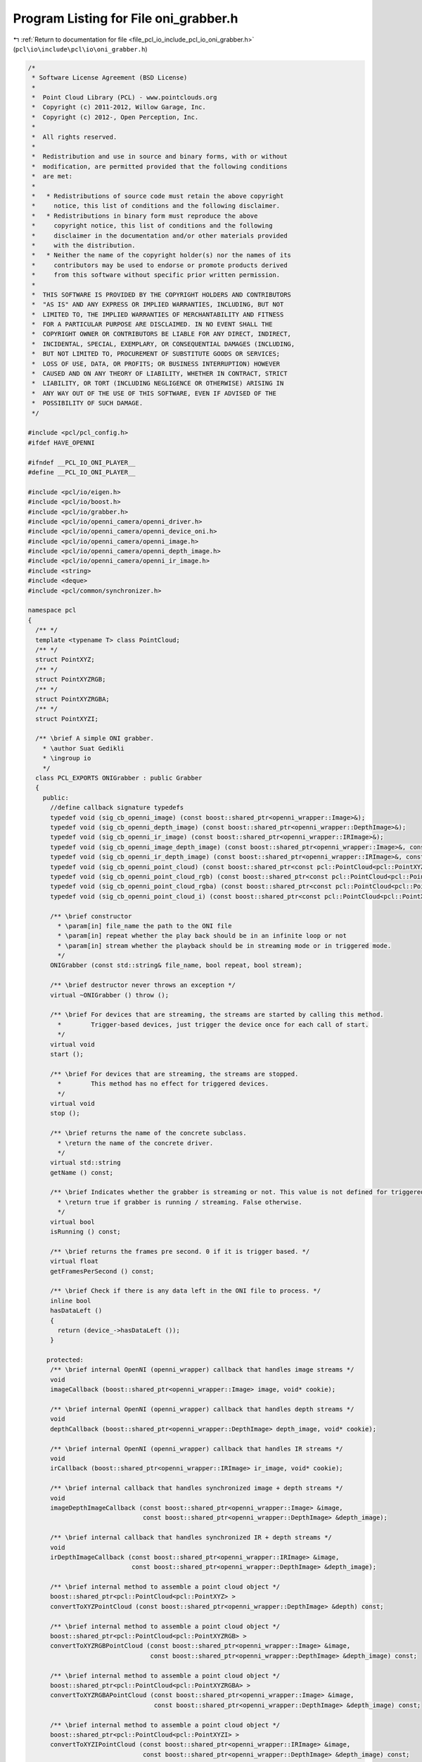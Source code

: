 
.. _program_listing_file_pcl_io_include_pcl_io_oni_grabber.h:

Program Listing for File oni_grabber.h
======================================

|exhale_lsh| :ref:`Return to documentation for file <file_pcl_io_include_pcl_io_oni_grabber.h>` (``pcl\io\include\pcl\io\oni_grabber.h``)

.. |exhale_lsh| unicode:: U+021B0 .. UPWARDS ARROW WITH TIP LEFTWARDS

.. code-block:: cpp

   /*
    * Software License Agreement (BSD License)
    *
    *  Point Cloud Library (PCL) - www.pointclouds.org
    *  Copyright (c) 2011-2012, Willow Garage, Inc.
    *  Copyright (c) 2012-, Open Perception, Inc.
    *
    *  All rights reserved.
    *
    *  Redistribution and use in source and binary forms, with or without
    *  modification, are permitted provided that the following conditions
    *  are met:
    *
    *   * Redistributions of source code must retain the above copyright
    *     notice, this list of conditions and the following disclaimer.
    *   * Redistributions in binary form must reproduce the above
    *     copyright notice, this list of conditions and the following
    *     disclaimer in the documentation and/or other materials provided
    *     with the distribution.
    *   * Neither the name of the copyright holder(s) nor the names of its
    *     contributors may be used to endorse or promote products derived
    *     from this software without specific prior written permission.
    *
    *  THIS SOFTWARE IS PROVIDED BY THE COPYRIGHT HOLDERS AND CONTRIBUTORS
    *  "AS IS" AND ANY EXPRESS OR IMPLIED WARRANTIES, INCLUDING, BUT NOT
    *  LIMITED TO, THE IMPLIED WARRANTIES OF MERCHANTABILITY AND FITNESS
    *  FOR A PARTICULAR PURPOSE ARE DISCLAIMED. IN NO EVENT SHALL THE
    *  COPYRIGHT OWNER OR CONTRIBUTORS BE LIABLE FOR ANY DIRECT, INDIRECT,
    *  INCIDENTAL, SPECIAL, EXEMPLARY, OR CONSEQUENTIAL DAMAGES (INCLUDING,
    *  BUT NOT LIMITED TO, PROCUREMENT OF SUBSTITUTE GOODS OR SERVICES;
    *  LOSS OF USE, DATA, OR PROFITS; OR BUSINESS INTERRUPTION) HOWEVER
    *  CAUSED AND ON ANY THEORY OF LIABILITY, WHETHER IN CONTRACT, STRICT
    *  LIABILITY, OR TORT (INCLUDING NEGLIGENCE OR OTHERWISE) ARISING IN
    *  ANY WAY OUT OF THE USE OF THIS SOFTWARE, EVEN IF ADVISED OF THE
    *  POSSIBILITY OF SUCH DAMAGE.
    */
   
   #include <pcl/pcl_config.h>
   #ifdef HAVE_OPENNI
   
   #ifndef __PCL_IO_ONI_PLAYER__
   #define __PCL_IO_ONI_PLAYER__
   
   #include <pcl/io/eigen.h>
   #include <pcl/io/boost.h>
   #include <pcl/io/grabber.h>
   #include <pcl/io/openni_camera/openni_driver.h>
   #include <pcl/io/openni_camera/openni_device_oni.h>
   #include <pcl/io/openni_camera/openni_image.h>
   #include <pcl/io/openni_camera/openni_depth_image.h>
   #include <pcl/io/openni_camera/openni_ir_image.h>
   #include <string>
   #include <deque>
   #include <pcl/common/synchronizer.h>
   
   namespace pcl
   {
     /** */
     template <typename T> class PointCloud;
     /** */
     struct PointXYZ;
     /** */
     struct PointXYZRGB;
     /** */
     struct PointXYZRGBA;
     /** */
     struct PointXYZI;
   
     /** \brief A simple ONI grabber.
       * \author Suat Gedikli
       * \ingroup io
       */
     class PCL_EXPORTS ONIGrabber : public Grabber
     {
       public:
         //define callback signature typedefs
         typedef void (sig_cb_openni_image) (const boost::shared_ptr<openni_wrapper::Image>&);
         typedef void (sig_cb_openni_depth_image) (const boost::shared_ptr<openni_wrapper::DepthImage>&);
         typedef void (sig_cb_openni_ir_image) (const boost::shared_ptr<openni_wrapper::IRImage>&);
         typedef void (sig_cb_openni_image_depth_image) (const boost::shared_ptr<openni_wrapper::Image>&, const boost::shared_ptr<openni_wrapper::DepthImage>&, float constant) ;
         typedef void (sig_cb_openni_ir_depth_image) (const boost::shared_ptr<openni_wrapper::IRImage>&, const boost::shared_ptr<openni_wrapper::DepthImage>&, float constant) ;
         typedef void (sig_cb_openni_point_cloud) (const boost::shared_ptr<const pcl::PointCloud<pcl::PointXYZ> >&);
         typedef void (sig_cb_openni_point_cloud_rgb) (const boost::shared_ptr<const pcl::PointCloud<pcl::PointXYZRGB> >&);
         typedef void (sig_cb_openni_point_cloud_rgba) (const boost::shared_ptr<const pcl::PointCloud<pcl::PointXYZRGBA> >&);
         typedef void (sig_cb_openni_point_cloud_i) (const boost::shared_ptr<const pcl::PointCloud<pcl::PointXYZI> >&);
   
         /** \brief constructor
           * \param[in] file_name the path to the ONI file
           * \param[in] repeat whether the play back should be in an infinite loop or not
           * \param[in] stream whether the playback should be in streaming mode or in triggered mode.
           */
         ONIGrabber (const std::string& file_name, bool repeat, bool stream);
   
         /** \brief destructor never throws an exception */
         virtual ~ONIGrabber () throw ();
   
         /** \brief For devices that are streaming, the streams are started by calling this method.
           *        Trigger-based devices, just trigger the device once for each call of start.
           */
         virtual void 
         start ();
   
         /** \brief For devices that are streaming, the streams are stopped.
           *        This method has no effect for triggered devices.
           */
         virtual void 
         stop ();
   
         /** \brief returns the name of the concrete subclass.
           * \return the name of the concrete driver.
           */
         virtual std::string 
         getName () const;
   
         /** \brief Indicates whether the grabber is streaming or not. This value is not defined for triggered devices.
           * \return true if grabber is running / streaming. False otherwise.
           */
         virtual bool 
         isRunning () const;
   
         /** \brief returns the frames pre second. 0 if it is trigger based. */
         virtual float 
         getFramesPerSecond () const;
   
         /** \brief Check if there is any data left in the ONI file to process. */
         inline bool
         hasDataLeft ()
         {
           return (device_->hasDataLeft ());
         }
   
        protected:
         /** \brief internal OpenNI (openni_wrapper) callback that handles image streams */
         void
         imageCallback (boost::shared_ptr<openni_wrapper::Image> image, void* cookie);
   
         /** \brief internal OpenNI (openni_wrapper) callback that handles depth streams */
         void
         depthCallback (boost::shared_ptr<openni_wrapper::DepthImage> depth_image, void* cookie);
   
         /** \brief internal OpenNI (openni_wrapper) callback that handles IR streams */
         void
         irCallback (boost::shared_ptr<openni_wrapper::IRImage> ir_image, void* cookie);
   
         /** \brief internal callback that handles synchronized image + depth streams */
         void
         imageDepthImageCallback (const boost::shared_ptr<openni_wrapper::Image> &image,
                                  const boost::shared_ptr<openni_wrapper::DepthImage> &depth_image);
   
         /** \brief internal callback that handles synchronized IR + depth streams */
         void
         irDepthImageCallback (const boost::shared_ptr<openni_wrapper::IRImage> &image,
                               const boost::shared_ptr<openni_wrapper::DepthImage> &depth_image);
   
         /** \brief internal method to assemble a point cloud object */
         boost::shared_ptr<pcl::PointCloud<pcl::PointXYZ> >
         convertToXYZPointCloud (const boost::shared_ptr<openni_wrapper::DepthImage> &depth) const;
   
         /** \brief internal method to assemble a point cloud object */
         boost::shared_ptr<pcl::PointCloud<pcl::PointXYZRGB> >
         convertToXYZRGBPointCloud (const boost::shared_ptr<openni_wrapper::Image> &image,
                                    const boost::shared_ptr<openni_wrapper::DepthImage> &depth_image) const;
   
         /** \brief internal method to assemble a point cloud object */
         boost::shared_ptr<pcl::PointCloud<pcl::PointXYZRGBA> >
         convertToXYZRGBAPointCloud (const boost::shared_ptr<openni_wrapper::Image> &image,
                                     const boost::shared_ptr<openni_wrapper::DepthImage> &depth_image) const;
   
         /** \brief internal method to assemble a point cloud object */
         boost::shared_ptr<pcl::PointCloud<pcl::PointXYZI> >
         convertToXYZIPointCloud (const boost::shared_ptr<openni_wrapper::IRImage> &image,
                                  const boost::shared_ptr<openni_wrapper::DepthImage> &depth_image) const;
   
         /** \brief synchronizer object to synchronize image and depth streams*/
         Synchronizer<boost::shared_ptr<openni_wrapper::Image>, boost::shared_ptr<openni_wrapper::DepthImage> > rgb_sync_;
   
         /** \brief synchronizer object to synchronize IR and depth streams*/
         Synchronizer<boost::shared_ptr<openni_wrapper::IRImage>, boost::shared_ptr<openni_wrapper::DepthImage> > ir_sync_;
   
         /** \brief the actual openni device*/
         boost::shared_ptr<openni_wrapper::DeviceONI> device_;
         std::string rgb_frame_id_;
         std::string depth_frame_id_;
         bool running_;
         unsigned image_width_;
         unsigned image_height_;
         unsigned depth_width_;
         unsigned depth_height_;
         openni_wrapper::OpenNIDevice::CallbackHandle depth_callback_handle;
         openni_wrapper::OpenNIDevice::CallbackHandle image_callback_handle;
         openni_wrapper::OpenNIDevice::CallbackHandle ir_callback_handle;
         boost::signals2::signal<sig_cb_openni_image >*            image_signal_;
         boost::signals2::signal<sig_cb_openni_depth_image >*      depth_image_signal_;
         boost::signals2::signal<sig_cb_openni_ir_image >*         ir_image_signal_;
         boost::signals2::signal<sig_cb_openni_image_depth_image>* image_depth_image_signal_;
         boost::signals2::signal<sig_cb_openni_ir_depth_image>*    ir_depth_image_signal_;
         boost::signals2::signal<sig_cb_openni_point_cloud >*      point_cloud_signal_;
         boost::signals2::signal<sig_cb_openni_point_cloud_i >*    point_cloud_i_signal_;
         boost::signals2::signal<sig_cb_openni_point_cloud_rgb >*  point_cloud_rgb_signal_;
         boost::signals2::signal<sig_cb_openni_point_cloud_rgba >*  point_cloud_rgba_signal_;
   
       public:
         EIGEN_MAKE_ALIGNED_OPERATOR_NEW
     };
   
   } // namespace
   
   #endif // __PCL_IO_ONI_PLAYER__
   #endif // HAVE_OPENNI
   
